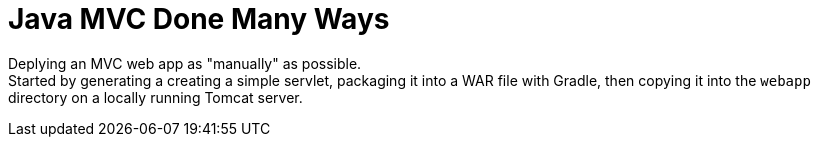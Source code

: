 = Java MVC Done Many Ways

Deplying an MVC web app as "manually" as possible. +
Started by generating a creating a simple servlet, packaging it into a 
WAR file with Gradle, then copying it into the ``webapp`` directory on 
a locally running Tomcat server.
